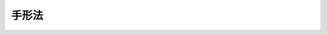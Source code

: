 .. _S07HO020:

======
手形法
======

.. raw:: html
    
    
    <b>手形法<br>
    （昭和七年七月十五日法律第二十号）</b><br><br><div align="right">最終改正：平成一八年六月二一日法律第七八号</div><br>
    　　<b><a name="1001000000000000000000000000000000000000000000000000000000000000000000000000000">第一編　為替手形</a>
    </b>
    <p>　　　<b><a name="1001000000001000000000000000000000000000000000000000000000000000000000000000000">第一章　為替手形ノ振出及方式</a>
    </b>
    </p><p>
    </p><div class="item"><b><a name="1000000000000000000000000000000000000000000000000100000000000000000000000000000">第一条</a>
    </b>
    <a name="1000000000000000000000000000000000000000000000000100000000001000000000000000000"></a>
    　為替手形ニハ左ノ事項ヲ記載スベシ
    <div class="number"><b><a name="1000000000000000000000000000000000000000000000000100000000001000000001000000000">一</a>
    </b>
    　証券ノ文言中ニ其ノ証券ノ作成ニ用フル語ヲ以テ記載スル為替手形ナルコトヲ示ス文字
    </div>
    <div class="number"><b><a name="1000000000000000000000000000000000000000000000000100000000001000000002000000000">二</a>
    </b>
    　一定ノ金額ヲ支払フベキ旨ノ単純ナル委託
    </div>
    <div class="number"><b><a name="1000000000000000000000000000000000000000000000000100000000001000000003000000000">三</a>
    </b>
    　支払ヲ為スベキ者（支払人）ノ名称
    </div>
    <div class="number"><b><a name="1000000000000000000000000000000000000000000000000100000000001000000004000000000">四</a>
    </b>
    　満期ノ表示
    </div>
    <div class="number"><b><a name="1000000000000000000000000000000000000000000000000100000000001000000005000000000">五</a>
    </b>
    　支払ヲ為スベキ地ノ表示
    </div>
    <div class="number"><b><a name="1000000000000000000000000000000000000000000000000100000000001000000006000000000">六</a>
    </b>
    　支払ヲ受ケ又ハ之ヲ受クル者ヲ指図スル者ノ名称
    </div>
    <div class="number"><b><a name="1000000000000000000000000000000000000000000000000100000000001000000007000000000">七</a>
    </b>
    　手形ヲ振出ス日及地ノ表示
    </div>
    <div class="number"><b><a name="1000000000000000000000000000000000000000000000000100000000001000000008000000000">八</a>
    </b>
    　手形ヲ振出ス者（振出人）ノ署名
    </div>
    </div>
    
    <p>
    </p><div class="item"><b><a name="1000000000000000000000000000000000000000000000000200000000000000000000000000000">第二条</a>
    </b>
    <a name="1000000000000000000000000000000000000000000000000200000000001000000000000000000"></a>
    　前条ニ掲グル事項ノ何レカヲ欠ク証券ハ為替手形タル効力ヲ有セズ但シ次ノ数項ニ規定スル場合ハ此ノ限ニ在ラズ
    </div>
    <div class="item"><b><a name="100000000000000000000000000000000000000%E7%9C%8B%E5%81%9A%E3%82%B9%0A&lt;/DIV&gt;%0A%0A&lt;P&gt;%0A&lt;DIV%20class=" item><b><a name="1000000000000000000000000000000000000000000000000300000000000000000000000000000">第三条</a>
    </b>
    </a><a name="1000000000000000000000000000000000000000000000000300000000001000000000000000000"></a>
    　為替手形ハ振出人ノ自己指図ニテ之ヲ振出スコトヲ得
    </b></div>
    <div class="item"><b><a name="1000000000000000000000000000000000000000000000000300000000002000000000000000000">○２</a>
    </b>
    為替手形ハ振出人ノ自己宛ニテ之ヲ振出スコトヲ得
    </div>
    <div class="item"><b><a name="1000000000000000000000000000000000000000000000000300000000003000000000000000000">○３</a>
    </b>
    為替手形ハ第三者ノ計算ニ於テ之ヲ振出スコトヲ得
    </div>
    
    <p>
    </p><div class="item"><b><a name="1000000000000000000000000000000000000000000000000400000000000000000000000000000">第四条</a>
    </b>
    <a name="1000000000000000000000000000000000000000000000000400000000001000000000000000000"></a>
    　為替手形ハ支払人ノ住所地ニ在ルト又ハ其ノ他ノ地ニ在ルトヲ問ハズ第三者ノ住所ニ於テ支払フベキモノト為スコトヲ得
    </div>
    
    <p>
    </p><div class="item"><b><a name="1000000000000000000000000000000000000000000000000500000000000000000000000000000">第五条</a>
    </b>
    <a name="1000000000000000000000000000000000000000000000000500000000001000000000000000000"></a>
    　一覧払又ハ一覧後定期払ノ為替手形ニ於テハ振出人ハ手形金額ニ付利息ヲ生ズベキ旨ノ約定ヲ記載スルコトヲ得其ノ他ノ為替手形ニ於テハ此ノ約定ノ記載ハ之ヲ為サザルモノト看做ス
    </div>
    <div class="item"><b><a name="1000000000000000000000000000000000000000000000000500000000002000000000000000000">○２</a>
    </b>
    利率ハ之ヲ手形ニ表示スルコトヲ要ス其ノ表示ナキトキハ利息ノ約定ノ記載ハ之ヲ為サザルモノト看做ス
    </div>
    <div class="item"><b><a name="1000000000000000000000000000000000000000000000000500000000003000000000000000000">○３</a>
    </b>
    利息ハ別段ノ日附ノ表示ナキトキハ手形振出ノ日ヨリ発生ス
    </div>
    
    <p>
    </p><div class="item"><b><a name="1000000000000000000000000000000000000000000000000600000000000000000000000000000">第六条</a>
    </b>
    <a name="1000000000000000000000000000000000000000000000000600000000001000000000000000000"></a>
    　為替手形ノ金額ヲ文字及数字ヲ以テ記載シタル場合ニ於テ其ノ金額ニ差異アルトキハ文字ヲ以テ記載シタル金額ヲ手形金額トス
    </div>
    <div class="item"><b><a name="1000000000000000000000000000000000000000000000000600000000002000000000000000000">○２</a>
    </b>
    為替手形ノ金額ヲ文字ヲ以テ又ハ数字ヲ以テ重複シテ記載シタル場合ニ於テ其ノ金額ニ差異アルトキハ最小金額ヲ手形金額トス
    </div>
    
    <p>
    </p><div class="item"><b><a name="1000000000000000000000000000000000000000000000000700000000000000000000000000000">第七条</a>
    </b>
    <a name="1000000000000000000000000000000000000000000000000700000000001000000000000000000"></a>
    　為替手形ニ手形債務ノ負担ニ付キ行為能力ナキ者ノ署名、偽造ノ署名、仮設人ノ署名又ハ其ノ他ノ事由ニ因リ為替手形ノ署名者若ハ其ノ本人ニ義務ヲ負ハシムルコト能ハザル署名アル場合ト雖モ他ノ署名者ノ債務ハ之ガ為其ノ効力ヲ妨ゲラルルコトナシ
    </div>
    
    <p>
    </p><div class="item"><b><a name="1000000000000000000000000000000000000000000000000800000000000000000000000000000">第八条</a>
    </b>
    <a name="1000000000000000000000000000000000000000000000000800000000001000000000000000000"></a>
    　代理権ヲ有セザル者ガ代理人トシテ為替手形ニ署名シタルトキハ自ラ其ノ手形ニ因リ義務ヲ負フ其ノ者ガ支払ヲ為シタルトキハ本人ト同一ノ権利ヲ有ス権限ヲ超エタル代理人ニ付亦同ジ
    </div>
    
    <p>
    </p><div class="item"><b><a name="1000000000000000000000000000000000000000000000000900000000000000000000000000000">第九条</a>
    </b>
    <a name="1000000000000000000000000000000000000000000000000900000000001000000000000000000"></a>
    　振出人ハ引受及支払ヲ担保ス
    </div>
    <div class="item"><b><a name="1000000000000000000000000000000000000000000000000900000000002000000000000000000">○２</a>
    </b>
    振出人ハ引受ヲ担保セザル旨ヲ記載スルコトヲ得支払ヲ担保セザル旨ノ一切ノ文言ハ之ヲ記載セザルモノト看做ス
    </div>
    
    <p>
    </p><div class="item"><b><a name="1000000000000000000000000000000000000000000000001000000000000000000000000000000">第十条</a>
    </b>
    <a name="1000000000000000000000000000000000000000000000001000000000001000000000000000000"></a>
    　未完成ニテ振出シタル為替手形ニ予メ為シタル合意ト異ル補充ヲ為シタル場合ニ於テハ其ノ違反ハ之ヲ以テ所持人ニ対抗スルコトヲ得ズ但シ所持人ガ悪意又ハ重大ナル過失ニ因リ為替手形ヲ取得シタルトキハ此ノ限ニ在ラズ
    </div>
    
    
    <p>　　　<b><a name="1001000000002000000000000000000000000000000000000000000000000000000000000000000">第二章　裏書</a>
    </b>
    </p><p>
    </p><div class="item"><b><a name="1000000000000000000000000000000000000000000000001100000000000000000000000000000">第十一条</a>
    </b>
    <a name="1000000000000000000000000000000000000000000000001100000000001000000000000000000"></a>
    　為替手形ハ指図式ニテ振出サザルトキト雖モ裏書ニ依リテ之ヲ譲渡スコトヲ得
    </div>
    <div class="item"><b><a name="1000000000000000000000000000000000000000000000001100000000002000000000000000000">○２</a>
    </b>
    振出人ガ為替手形ニ「指図禁止」ノ文字又ハ之ト同一ノ意義ヲ有スル文言ヲ記載シタルトキハ其ノ証券ハ指名債権ノ譲渡ニ関スル方式ニ従ヒ且其ノ効力ヲ以テノミ之ヲ譲渡スコトヲ得
    </div>
    <div class="item"><b><a name="1000000000000000000000000000000000000000000000001100000000003000000000000000000">○３</a>
    </b>
    裏書ハ引受ヲ為シタル又ハ為サザル支払人、振出人其ノ他ノ債務者ニ対シテモ之ヲ為スコトヲ得此等ノ者ハ更ニ手形ヲ裏書スルコトヲ得
    </div>
    
    <p>
    </p><div class="item"><b><a name="1000000000000000000000000000000000000000000000001200000000000000000000000000000">第十二条</a>
    </b>
    <a name="1000000000000000000000000000000000000000000000001200000000001000000000000000000"></a>
    　裏書ハ単純ナルコトヲ要ス裏書ニ附シタル条件ハ之ヲ記載セザルモノト看做ス
    </div>
    <div class="item"><b><a name="1000000000000000000000000000000000000000000000001200000000002000000000000000000">○２</a>
    </b>
    一部ノ裏書ハ之ヲ無効トス
    </div>
    <div class="item"><b><a name="1000000000000000000000000000000000000000000000001200000000003000000000000000000">○３</a>
    </b>
    持参人払ノ裏書ハ白地式裏書ト同一ノ効力ヲ有ス
    </div>
    
    <p>
    </p><div class="item"><b><a name="1000000000000000000000000000000000000000000000001300000000000000000000000000000">第十三条</a>
    </b>
    <a name="1000000000000000000000000000000000000000000000001300000000001000000000000000000"></a>
    　裏書ハ為替手形又ハ之ト結合シタル紙片（補箋）ニ之ヲ記載シ裏書人署名スルコトヲ要ス
    </div>
    <div class="item"><b><a name="1000000000000000000000000000000000000000000000001300000000002000000000000000000">○２</a>
    </b>
    裏書ハ被裏書人ヲ指定セズシテ之ヲ為シ又ハ単ニ裏書人ノ署名ノミヲ以テ之ヲ為スコトヲ得（白地式裏書）此ノ後ノ場合ニ於テハ裏書ハ為替手形ノ裏面又ハ補箋ニ之ヲ為スニ非ザレバ其ノ効力ヲ有セズ
    </div>
    
    <p>
    </p><div class="item"><b><a name="1000000000000000000000000000000000000000000000001400000000000000000000000000000">第十四条</a>
    </b>
    <a name="1000000000000000000000000000000000000000000000001400000000001000000000000000000"></a>
    　裏書ハ為替手形ヨリ生ズル一切ノ権利ヲ移転ス
    </div>
    <div class="item"><b><a name="1000000000000000000000000000000000000000000000001400000000002000000000000000000">○２</a>
    </b>
    裏書ガ白地式ナルトキハ所持人ハ
    <div class="number"><b><a name="1000000000000000000000000000000000000000000000001400000000002000000001000000000">一</a>
    </b>
    　自己ノ名称又ハ他人ノ名称ヲ以テ白地ヲ補充スルコトヲ得
    </div>
    <div class="number"><b><a name="1000000000000000000000000000000000000000000000001400000000002000000002000000000">二</a>
    </b>
    　白地式ニ依リ又ハ他人ヲ表示シテ更ニ手形ヲ裏書スルコトヲ得
    </div>
    <div class="number"><b><a name="1000000000000000000000000000000000000000000000001400000000002000000003000000000">三</a>
    </b>
    　白地ヲ補充セズ且裏書ヲ為サズシテ手形ヲ第三者ニ譲渡スコトヲ得
    </div>
    </div>
    
    <p>
    </p><div class="item"><b><a name="1000000000000000000000000000000000000000000000001500000000000000000000000000000">第十五条</a>
    </b>
    <a name="1000000000000000000000000000000000000000000000001500000000001000000000000000000"></a>負フコトナシ
    </div>
    
    <p>
    </p><div class="item"><b><a name="1000000000000000000000000000000000000000000000001600000000000000000000000000000">第十六条</a>
    </b>
    <a name="1000000000000000000000000000000000000000000000001600000000001000000000000000000"></a>
    　為替手形ノ占有者ガ裏書ノ連続ニ依リ其ノ権利ヲ証明スルトキハ之ヲ適法ノ所持人ト看做ス最後ノ裏書ガ白地式ナル場合ト雖モ亦同ジ抹消シタル裏書ハ此ノ関係ニ於テハ之ヲ記載セザルモノト看做ス白地式裏書ニ次デ他ノ裏書アルトキハ其ノ裏書ヲ為シタル者ハ白地式裏書ニ因リテ手形ヲ取得シタルモノト看做ス
    </div>
    <div class="item"><b><a name="1000000000000000000000000000000000000000000000001600000000002000000000000000000">○２</a>
    </b>
    事由ノ何タルヲ問ハズ為替手形ノ占有ヲ失ヒタル者アル場合ニ於テ所持人ガ前項ノ規定ニ依リ其ノ権利ヲ証明スルトキハ手形ヲ返還スル義務ヲ負フコトナシ但シ所持人ガ悪意又ハ重大ナル過失ニ因リ之ヲ取得シタルトキハ此ノ限ニ在ラズ
    </div>
    
    <p>
    </p><div class="item"><b><a name="1000000000000000000000000000000000000000000000001700000000000000000000000000000">第十七条</a>
    </b>
    <a name="1000000000000000000000000000000000000000000000001700000000001000000000000000000"></a>
    　為替手形ニ依リ請求ヲ受ケタル者ハ振出人其ノ他所持人ノ前者ニ対スル人的関係ニ基ク抗弁ヲ以テ所持人ニ対抗スルコトヲ得ズ但シ所持人ガ其ノ債務者ヲ害スルコトヲ知リテ手形ヲ取得シタルトキハ此ノ限ニ在ラズ
    </div>
    
    <p>
    </p><div class="item"><b><a name="1000000000000000000000000000000000000000000000001800000000000000000000000000000">第十八条</a>
    </b>
    <a name="1000000000000000000000000000000000000000000000001800000000001000000000000000000"></a>
    　裏書ニ「回収ノ為」、「取立ノ為」、「代理ノ為」其ノ他単ナル委任ヲ示ス文言アルトキハ所持人ハ為替手形ヨリ生ズル一切ノ権利ヲ行使スルコトヲ得但シ所持人ハ代理ノ為ノ裏書ノミヲ為スコトヲ得
    </div>
    <div class="item"><b><a name="1000000000000000000000000000000000000000000000001800000000002000000000000000000">○２</a>
    </b>
    前項ノ場合ニ於テハ債務者ガ所持人ニ対抗スルコトヲ得ル抗弁ハ裏書人ニ対抗スルコトヲ得ベカリシモノニ限ル
    </div>
    <div class="item"><b><a name="1000000000000000000000000000000000000000000000001800000000003000000000000000000">○３</a>
    </b>
    代理ノ為ノ裏書ニ依ル委任ハ委任者ノ死亡又ハ其ノ者ガ行為能力ノ制限ヲ受ケタルコトニ因リ終了セズ
    </div>
    
    <p>
    </p><div class="item"><b><a name="1000000000000000000000000000000000000000000000001900000000000000000000000000000">第十九条</a>
    </b>
    <a name="1000000000000000000000000000000000000000000000001900000000001000000000000000000"></a>
    　裏書ニ「担保ノ為」、「質入ノ為」其ノ他質権ノ設定ヲ示ス文言アルトキハ所持人ハ為替手形ヨリ生ズル一切ノ権利ヲ行使スルコトヲ得但シ所持人ノ為シタル裏書ハ代理ノ為ノ裏書トシテノ効力ノミヲ有ス
    </div>
    <div class="item"><b><a name="1000000000000000000000000000000000000000000000001900000000002000000000000000000">○２</a>
    </b>
    債務者ハ裏書人ニ対スル人的関係ニ基ク抗弁ヲ以テ所持人ニ対抗スルコトヲ得ズ但シ所持人ガ其ノ債務者ヲ害スルコトヲ知リテ手形ヲ取得シタルトキハ此ノ限ニ在ラズ
    </div>
    
    <p>
    </p><div class="item"><b><a name="1000000000000000000000000000000000000000000000002000000000000000000000000000000">第二十条</a>
    </b>
    <a name="1000000000000000000000000000000000000000000000002000000000001000000000000000000"></a>
    　満期後ノ裏書ハ満期前ノ裏書ト同一ノ効力ヲ有ス但シ支払拒絶証書作成後ノ裏書又ハ支払拒絶証書作成期間経過後ノ裏書ハ指名債権ノ譲渡ノ効力ノミヲ有ス
    </div>
    <div class="item"><b><a name="1000000000000000000000000000000000000000000000002000000000002000000000000000000">○２</a>
    </b>
    日附ノ記載ナキ裏書ハ支払拒絶証書作成期間経過前ニ之ヲ為シタルモノト推定ス
    </div>
    
    
    <p>　　　<b><a name="1001000000003000000000000000000000000000000000000000000000000000000000000000000">第三章　引受</a>
    </b>
    </p><p>
    </p><div class="item"><b><a name="1000000000000000000000000000000000000000000000002100000000000000000000000000000">第二十一条</a>
    </b>
    <a name="1000000000000000000000000000000000000000000000002100000000001000000000000000000"></a>
    　為替手形ノ所持人又ハ単ナル占有者ハ満期ニ至ル迄引受ノ為支払人ニ其ノ住所ニ於テ之ヲ呈示スルコトヲ得
    </div>
    
    <p>
    </p><div class="item"><b><a name="1000000000000000000000000000000000000000000000002200000000000000000000000000000">第二十二条</a>
    </b>
    <a name="1000000000000000000000000000000000000000000000002200000000001000000000000000000"></a>
    　振出人ハ為替手形ニ期間ヲ定メ又ハ定メズシテ引受ノ為之ヲ呈示スベキ旨ヲ記載スルコトヲ得
    </div>
    <div class="item"><b><a name="1000000000000000000000000000000000000000000000002200000000002000000000000000000">○２</a>
    </b>
    振出人ハ手形ニ引受ノ為ノ呈示ヲ禁ズル旨ヲ記載スルコトヲ得但シ手形ガ第三者方ニテ若ハ支払人ノ住所地ニ非ザル地ニ於テ支払フベキモノナルトキ又ハ一覧後定期払ナルトキハ此ノ限ニ在ラズ
    </div>
    <div class="item"><b><a name="1000000000000000000000000000000000000000000000002200000000003000000000000000000">○３</a>
    </b>
    振出人ハ一定ノ期日前ニハ引受ノ為ノ呈示ヲ為スベカラザル旨ヲ記載スルコトヲ得
    </div>
    <div class="item"><b><a name="1000000000000000000000000000000000000000000000002200000000004000000000000000000">○４</a>
    </b>
    各裏書人ハ期間ヲ定メ又ハ定メズシテ引受ノ為手形ヲ呈示スベキ旨ヲ記載スルコトヲ得但シ振出人ガ引受ノ為ノ呈示ヲ禁ジタルトキハ此ノ限ニ在ラズ
    </div>
    
    <p>
    </p><div class="item"><b><a name="1000000000000000000000000000000000000000000000002300000000000000000000000000000">第二十三条</a>
    </b>
    <a name="1000000000000000000000000000000000000000000000002300000000001000000000000000000"></a>
    　一覧後定期払ノ為替手形ハ其ノ日附ヨリ一年内ニ引受ノ為之ヲ呈示スルコトヲ要ス
    </div>
    <div class="item"><b><a name="1000000000000000000000000000000000000000000000002300000000002000000000000000000">○２</a>
    </b>
    振出人ハ前項ノ期間ヲ短縮シ又ハ伸長スルコトヲ得
    </div>
    <div class="item"><b><a name="1000000000000000000000000000000000000000000000002300000000003000000000000000000">○３</a>
    </b>
    裏書人ハ前二項ノ期間ヲ短縮スルコトヲ得
    </div>
    
    <p>
    </p><div class="item"><b><a name="1000000000000000000000000000000000000000000000002400000000000000000000000000000">第二十四条</a>
    </b>
    <a name="1000000000000000000000000000000000000000000000002400000000001000000000000000000"></a>
    　支払人ハ第一ノ呈示ノ翌日ニ第二ノ呈示ヲ為スベキコトヲ請求スルコトヲ得利害関係人ハ此ノ請求ガ拒絶証書ニ記載セラレタルトキニ限リ之ニ応ズル呈示ナカリシコトヲ主張スルコトヲ得
    </div>
    <div class="item"><b><a name="1000000000000000000000000000000000000000000000002400000000002000000000000000000">○２</a>
    </b>
    所持人ハ引受ノ為ニ呈示シタル手形ヲ支払人ニ交付スルコトヲ要セズ
    </div>
    
    <p>
    </p><div class="item"><b><a name="1000000000000000000000000000000000000000000000002500000000000000000000000000000">第二十五条</a>
    </b>
    <a name="1000000000000000000000000000000000000000000000002500000000001000000000000000000"></a>
    　引受ハ為替手形ニ之ヲ記載スベシ引受ハ「引受」其ノ他之ト同一ノ意義ヲ有スル文字ヲ以テ表示シ支払人署名スベシ手形ノ表面ニ為シタル支払人ノ単ナル署名ハ之ヲ引受ト看做ス
    </div>
    <div class="item"><b><a name="1000000000000000000000000000000000000000000000002500000000002000000000000000000">○２</a>
    </b>
    一覧後定期払ノ手形又ハ特別ノ記載ニ従ヒ一定ノ期間内ニ引受ノ為ノ呈示ヲ為スベキ手形ニ於テハ所持人ガ呈示ノ日ノ日附ヲ記載スベキコトヲ請求シタル場合ヲ除クノ外引受ニハ之ヲ為シタル日ノ日附ヲ記載スルコトヲ要ス日附ノ記載ナキトキハ所持人ハ裏書人及振出人ニ対スル遡求権ヲ保全スル為ニハ適法ノ時期ニ作ラシメタル拒絶証書ニ依リ其ノ記載ナカリシコトヲ証スルコトヲ要ス
    </div>
    
    <p>
    </p><div class="item"><b><a name="1000000000000000000000000000000000000000000000002600000000000000000000000000000">第二十六条</a>
    </b>
    <a name="1000000000000000000000000000000000000000000000002600000000001000000000000000000"></a>
    　引受ハ単純ナルベシ但シ支払人ハ之ヲ手形金額ノ一部ニ制限スルコトヲ得
    </div>
    <div class="item"><b><a name="1000000000000000000000000000000000000000000000002600000000002000000000000000000">○２</a>
    </b>
    引受ニ依リ為替手形ノ記載事項ニ加ヘタル他ノ変更ハ引受ノ拒絶タル効力ヲ有ス但シ引受人ハ其ノ引受ノ文言ニ従ヒテ責任ヲ負フ
    </div>
    
    <p>
    </p><div class="item"><b><a name="1000000000000000000000000000000000000000000000002700000000000000000000000000000">第二十七条</a>
    </b>
    <a>
    <div class="item"><b><a name="1000000000000000000000000000000000000000000000002700000000002000000000000000000">○２</a>
    </b>
    手形ガ支払人ノ住所ニ於テ支払フベキモノナルトキハ支払人ハ引受ニ於テ支払地ニ於ケル支払ノ場所ヲ定ムルコトヲ得
    </div>
    
    <p>
    </p><div class="item"><b><a name="1000000000000000000000000000000000000000000000002800000000000000000000000000000">第二十八条</a>
    </b>
    <a name="1000000000000000000000000000000000000000000000002800000000001000000000000000000"></a>
    　支払人ハ引受ニ因リ満期ニ於テ為替手形ノ支払ヲ為ス義務ヲ負フ
    </div>
    <div class="item"><b><a name="1000000000000000000000000000000000000000000000002800000000002000000000000000000">○２</a>
    </b>
    支払ナキ場合ニ於テハ所持人ハ第四十八条及第四十九条ノ規定ニ依リテ請求スルコトヲ得ベキ一切ノ金額ニ付引受人ニ対シ為替手形ヨリ生ズル直接ノ請求権ヲ有ス所持人ガ振出人ナルトキト雖モ亦同ジ
    </div>
    
    <p>
    </p><div class="item"><b><a name="1000000000000000000000000000000000000000000000002900000000000000000000000000000">第二十九条</a>
    </b>
    <a name="1000000000000000000000000000000000000000000000002900000000001000000000000000000"></a>
    　為替手形ニ引受ヲ記載シタル支払人ガ其ノ手形ノ返還前ニ之ヲ抹消シタルトキハ引受ヲ拒ミタルモノト看做ス抹消ハ証券ノ返還前ニ之ヲ為シタルモノト推定ス
    </div>
    <div class="item"><b><a name="1000000000000000000000000000000000000000000000002900000000002000000000000000000">○２</a>
    </b>
    前項ノ規定ニ拘ラズ支払人ガ書面ヲ以テ所持人又ハ手形ニ署名シタル者ニ引受ノ通知ヲ為シタルトキハ此等ノ者ニ対シ引受ノ文言ニ従ヒテ責任ヲ負フ
    </div>
    
    
    <p>　　　<b><a name="1001000000004000000000000000000000000000000000000000000000000000000000000000000">第四章　保証</a>
    </b>
    </p><p>
    </p><div class="item"><b><a name="1000000000000000000000000000000000000000000000003000000000000000000000000000000">第三十条</a>
    </b>
    <a name="1000000000000000000000000000000000000000000000003000000000001000000000000000000"></a>
    　為替手形ノ支払ハ其ノ金額ノ全部又ハ一部ニ付保証ニ依リ之ヲ担保スルコトヲ得
    </div>
    <div class="item"><b><a name="1000000000000000000000000000000000000000000000003000000000002000000000000000000">○２</a>
    </b>
    第三者ハ前項ノ保証ヲ為スコトヲ得手形ニ署名シタル者ト雖モ亦同ジ
    </div>
    
    <p>
    </p><div class="item"><b><a name="1000000000000000000000000000000000000000000000003100000000000000000000000000000">第三十一条</a>
    </b>
    <a name="1000000000000000000000000000000000000000000000003100000000001000000000000000000"></a>
    　保証ハ為替手形又ハ補箋ニ之ヲ為スベシ
    </div>
    <div class="item"><b><a name="1000000000000000000000000000000000000000000000003100000000002000000000000000000">○２</a>
    </b>
    保証ハ「保証」其ノ他之ト同一ノ意義ヲ有スル文字ヲ以テ表示シ保証人署名スベシ
    </div>
    <div class="item"><b><a name="1000000000000000000000000000000000000000000000003100000000003000000000000000000">○３</a>
    </b>
    為替手形ノ表面ニ為シタル単ナル署名ハ之ヲ保証ト看做ス但シ支払人又ハ振出人ノ署名ハ此ノ限ニ在ラズ
    </div>
    <div class="item"><b><a name="1000000000000000000000000000000000000000000000003100000000004000000000000000000">○４</a>
    </b>
    保証ニハ何人ノ為ニ之ヲ為スカヲ表示スルコトヲ要ス其ノ表示ナキトキハ振出人ノ為ニ之ヲ為シタルモノト看做ス
    </div>
    
    <p>
    </p><div class="item"><b><a name="1000000000000000000000000000000000000000000000003200000000000000000000000000000">第三十二条</a>
    </b>
    <a name="1000000000000000000000000000000000000000000000003200000000001000000000000000000"></a>
    　保証人ハ保証セラレタル者ト同一ノ責任ヲ負フ
    </div>
    <div class="item"><b><a name="1000000000000000000000000000000000000000000000003200000000002000000000000000000">○２</a>
    </b>
    保証ハ其ノ担保シタル債務ガ方式ノ瑕疵ヲ除キ他ノ如何ナル事由ニ因リテ無効ナルトキト雖モ之ヲ有効トス
    </div>
    <div class="item"><b><a name="1000000000000000000000000000000000000000000000003200000000003000000000000000000">○３</a>
    </b>
    保証人ガ為替手形ノ支払ヲ為シタルトキハ保証セラレタル者及其ノ者ノ為替手形上ノ債務者ニ対シ為替手形ヨリ生ズル権利ヲ取得ス
    </div>
    
    
    <p>　　　<b><a name="1001000000005000000000000000000000000000000000000000000000000000000000000000000">第五章　満期</a>
    </b>
    </p><p>
    </p><div class="item"><b><a name="1000000000000000000000000000000000000000000000003300000000000000000000000000000">第三十三条</a>
    </b>
    <a name="1000000000000000000000000000000000000000000000003300000000001000000000000000000"></a>
    　為替手形ハ左ノ何レカトシテ之ヲ振出スコトヲ得
    <div class="number"><b><a name="1000000000000000000000000000000000000000000000003300000000001000000001000000000">一</a>
    </b>
    　一覧払
    </div>
    <div class="number"><b><a name="1000000000000000000000000000000000000000000000003300000000001000000002000000000">二</a>
    </b>
    　一覧後定期払
    </div>
    <div class="number"><b><a name="1000000000000000000000000000000000000000000000003300000000001000000003000000000">三</a>
    </b>
    　日附後定期払
    </div>
    <div class="number"><b><a name="1000000000000000000000000000000000000000000000003300000000001000000004000000000">四</a>
    </b>
    　確定日払
    </div>
    </div>
    <div class="item"><b><a name="1000000000000000000000000000000000000000000000003300000000002000000000000000000">○２</a>
    </b>
    前項ト異ル満期又ハ分割払ノ為替手形ハ之ヲ無効トス
    </div>
    
    <p>
    </p><div class="item"><b><a name="1000000000000000000000000000000000000000000000003400000000000000000000000000000">第三十四条</a>
    </b>
    <a name="1000000000000000000000000000000000000000000000003400000000001000000000000000000"></a>
    　一覧払ノ為替手形ハ呈示アリタルトキ之ヲ支払フベキモノトス此ノ手形ハ其ノ日附ヨリ一年内ニ支払ノ為之ヲ呈示スルコトヲ要ス振出人ハ此ノ期間ヲ短縮シ又ハ伸長スルコトヲ得裏書人ハ此等ノ期間ヲ短縮スルコトヲ得
    </div>
    <div class="item"><b><a name="1000000000000000000000000000000000000000000000003400000000002000000000000000000">○２</a>
    </b>
    振出人ハ一定ノ期日前ニハ一覧払ノ為替手形ヲ支払ノ為呈示スルコトヲ得ザル旨ヲ定ムルコトヲ得此ノ場合ニ於テ呈示ノ期間ハ其ノ期日ヨリ始マル
    </div>
    
    <p>
    </p><div class="item"><b><a name="1000000000000000000000000000000000000000000000003500000000000000000000000000000">第三十五条</a>
    </b>
    <a name="1000000000000000000000000000000000000000000000003500000000001000000000000000000"></a>
    　一覧後定期払ノ為替手形ノ満期ハ引受ノ日附又ハ拒絶証書ノ日附ニ依リテ之ヲ定ム
    </div>
    <div class="item"><b><a name="1000000000000000000000000000000000000000000000003500000000002000000000000000000">○２</a>
    </b>
    拒絶証書アラザル場合ニ於テハ日附ナキ引受ハ引受人ニ関スル限リ引受ノ為ノ呈示期間ノ末日ニ之ヲ為シタルモノト看做ス
    </div>
    
    <p>
    </p><div class="item"><b><a name="1000000000000000000000000000000000000000000000003600000000000000000000000000000">第三十六条</a>
    </b>
    <a name="1000000000000000000000000000000000000000000000003600000000001000000000000000000"></a>
    　日附後又ハ一覧後一月又ハ数月払ノ為替手形ハ支払ヲ為スベキ月ニ於ケル応当日ヲ以テ満期トス応当日ナキトキハ其ノ月ノ末日ヲ以テ満期トス
    </div>
    <div class="item"><b><a name="1000000000000000000000000000000000000000000000003600000000002000000000000000000">○２</a>
    </b>
    日附後又ハ一覧後一月半又ハ数月半払ノ為替手形ニ付テハ先ヅ全月ヲ計算ス
    </div>
    <div class="item"><b><a name="1000000000000000000000000000000000000000000000003600000000003000000000000000000">○３</a>
    </b>
    月ノ始、月ノ央（一月ノ央、二月ノ央等）又ハ月ノ終ヲ以テ満期ヲ定メタルトキハ其ノ月ノ一日、十五日又ハ末日ヲ謂フ
    </div>
    <div class="item"><b><a name="1000000000000000000000000000000000000000000000003600000000004000000000000000000">○４</a>
    </b>
    「八日」又ハ「十五日」トハ一週又ハ二週ニ非ズシテ満八日又ハ満十五日ヲ謂フ
    </div>
    <div class="item"><b><a name="1000000000000000000000000000000000000000000000003600000000005000000000000000000">○５</a>
    </b>
    「半月」トハ十五日ノ期間ヲ謂フ
    </div>ノ暦ニ依リテ之ヲ定メタルモノト看做ス
    </a></div>
    <div class="item"><b><a name="1000000000000000000000000000000000000000000000003700000000002000000000000000000">○２</a>
    </b>
    暦ヲ異ニスル二地ノ間ニ振出シタル為替手形ガ日附後定期払ナルトキハ振出ノ日ヲ支払地ノ暦ノ応当日ニ換ヘ之ニ依リテ満期ヲ定ム
    </div>
    <div class="item"><b><a name="1000000000000000000000000000000000000000000000003700000000003000000000000000000">○３</a>
    </b>
    為替手形ノ呈示期間ハ前項ノ規定ニ従ヒテ之ヲ計算ス
    </div>
    <div class="item"><b><a name="1000000000000000000000000000000000000000000000003700000000004000000000000000000">○４</a>
    </b>
    前三項ノ規定ハ為替手形ノ文言又ハ証券ノ単ナル記載ニ依リ別段ノ意思ヲ知リ得ベキトキハ之ヲ適用セズ
    </div>
    
    
    <p>　　　<b><a name="1001000000006000000000000000000000000000000000000000000000000000000000000000000">第六章　支払</a>
    </b>
    </p><p>
    </p><div class="item"><b><a name="1000000000000000000000000000000000000000000000003800000000000000000000000000000">第三十八条</a>
    </b>
    <a name="1000000000000000000000000000000000000000000000003800000000001000000000000000000"></a>
    　確定日払、日附後定期払又ハ一覧後定期払ノ為替手形ノ所持人ハ支払ヲ為スベキ日又ハ之ニ次グ二取引日内ニ支払ノ為手形ヲ呈示スルコトヲ要ス
    </div>
    <div class="item"><b><a name="1000000000000000000000000000000000000000000000003800000000002000000000000000000">○２</a>
    </b>
    手形交換所ニ於ケル為替手形ノ呈示ハ支払ノ為ノ呈示タル効力ヲ有ス
    </div>
    
    <p>
    </p><div class="item"><b><a name="1000000000000000000000000000000000000000000000003900000000000000000000000000000">第三十九条</a>
    </b>
    <a name="1000000000000000000000000000000000000000000000003900000000001000000000000000000"></a>
    　為替手形ノ支払人ハ支払ヲ為スニ当リ所持人ニ対シ手形ニ受取ヲ証スル記載ヲ為シテ之ヲ交付スベキコトヲ請求スルコトヲ得
    </div>
    <div class="item"><b><a name="1000000000000000000000000000000000000000000000003900000000002000000000000000000">○２</a>
    </b>
    所持人ハ一部支払ヲ拒ムコトヲ得ズ
    </div>
    <div class="item"><b><a name="1000000000000000000000000000000000000000000000003900000000003000000000000000000">○３</a>
    </b>
    一部支払ノ場合ニ於テハ支払人ハ其ノ支払アリタル旨ノ手形上ノ記載及受取証書ノ交付ヲ請求スルコトヲ得
    </div>
    
    <p>
    </p><div class="item"><b><a name="1000000000000000000000000000000000000000000000004000000000000000000000000000000">第四十条</a>
    </b>
    <a name="1000000000000000000000000000000000000000000000004000000000001000000000000000000"></a>
    　為替手形ノ所持人ハ満期前ニハ其ノ支払ヲ受クルコトヲ要セズ
    </div>
    <div class="item"><b><a name="1000000000000000000000000000000000000000000000004000000000002000000000000000000">○２</a>
    </b>
    満期前ニ支払ヲ為ス支払人ハ自己ノ危険ニ於テ之ヲ為スモノトス
    </div>
    <div class="item"><b><a name="1000000000000000000000000000000000000000000000004000000000003000000000000000000">○３</a>
    </b>
    満期ニ於テ支払ヲ為ス者ハ悪意又ハ重大ナル過失ナキ限リ其ノ責ヲ免ル此ノ者ハ裏書ノ連続ノ整否ヲ調査スル義務アルモ裏書人ノ署名ヲ調査スル義務ナシ
    </div>
    
    <p>
    </p><div class="item"><b><a name="1000000000000000000000000000000000000000000000004100000000000000000000000000000">第四十一条</a>
    </b>
    <a name="1000000000000000000000000000000000000000000000004100000000001000000000000000000"></a>
    　支払地ノ通貨ニ非ザル通貨ヲ以テ支払フベキ旨ヲ記載シタル為替手形ニ付テハ満期ノ日ニ於ケル価格ニ依リ其ノ国ノ通貨ヲ以テ支払ヲ為スコトヲ得債務者ガ支払ヲ遅滞シタルトキハ所持人ハ其ノ選択ニ依リ満期ノ日又ハ支払ノ日ノ相場ニ従ヒ其ノ国ノ通貨ヲ以テ為替手形ノ金額ヲ支払フベキコトヲ請求スルコトヲ得
    </div>
    <div class="item"><b><a name="1000000000000000000000000000000000000000000000004100000000002000000000000000000">○２</a>
    </b>
    外国通貨ノ価格ハ支払地ノ慣習ニ依リ之ヲ定ム但シ振出人ハ手形ニ定メタル換算率ニ依リ支払金額ヲ計算スベキ旨ヲ記載スルコトヲ得
    </div>
    <div class="item"><b><a name="1000000000000000000000000000000000000000000000004100000000003000000000000000000">○３</a>
    </b>
    前二項ノ規定ハ振出人ガ特種ノ通貨ヲ以テ支払フベキ旨（外国通貨現実支払文句）ヲ記載シタル場合ニハ之ヲ適用セズ
    </div>
    <div class="item"><b><a name="1000000000000000000000000000000000000000000000004100000000004000000000000000000">○４</a>
    </b>
    振出国ト支払国トニ於テ同名異価ヲ有スル通貨ニ依リ為替手形ノ金額ヲ定メタルトキハ支払地ノ通貨ニ依リテ之ヲ定メタルモノト推定ス
    </div>
    
    <p>
    </p><div class="item"><b><a name="1000000000000000000000000000000000000000000000004200000000000000000000000000000">第四十二条</a>
    </b>
    <a name="1000000000000000000000000000000000000000000000004200000000001000000000000000000"></a>
    　第三十八条ニ規定スル期間内ニ為替手形ノ支払ノ為ノ呈示ナキトキハ各債務者ハ所持人ノ費用及危険ニ於テ手形金額ヲ所轄官署ニ供託スルコトヲ得
    </div>
    
    
    <p>　　　<b><a name="1001000000007000000000000000000000000000000000000000000000000000000000000000000">第七章　引受拒絶又ハ支払拒絶ニ因ル遡求</a>
    </b>
    </p><p>
    </p><div class="item"><b><a name="1000000000000000000000000000000000000000000000004300000000000000000000000000000">第四十三条</a>
    </b>
    <a name="1000000000000000000000000000000000000000000000004300000000001000000000000000000"></a>
    　満期ニ於テ支払ナキトキハ所持人ハ裏書人、振出人其ノ他ノ債務者ニ対シ其ノ遡求権ヲ行フコトヲ得左ノ場合ニ於テハ満期前ト雖モ亦同ジ
    <div class="number"><b><a name="1000000000000000000000000000000000000000000000004300000000001000000001000000000">一</a>
    </b>
    　引受ノ全部又ハ一部ノ拒絶アリタルトキ
    </div>
    <div class="number"><b><a name="1000000000000000000000000000000000000000000000004300000000001000000002000000000">二</a>
    </b>
    　引受ヲ為シタル若ハ為サザル支払人ガ破産手続開始ノ決定ヲ受ケタル場合、其ノ支払停止ノ場合又ハ其ノ財産ニ対スル強制執行ガ効ヲ奏セザル場合
    </div>
    <div class="number"><b><a name="1000000000000000000000000000000000000000000000004300000000001000000003000000000">三</a>
    </b>
    　引受ノ為ノ呈示ヲ禁ジタル手形ノ振出人ガ破産手続開始ノ決定ヲ受ケタル場合
    </div>
    </div>
    
    <p>
    </p><div class="item"><b><a name="1000000000000000000000000000000000000000000000004400000000000000000000000000000">第四十四条</a>
    </b>
    <a name="1000000000000000000000000000000000000000000000004400000000001000000000000000000"></a>
    　引受又ハ支払ノ拒絶ハ公正証書（引受拒絶証書又ハ支払拒絶証書）ニ依リ之ヲ証明スルコトヲ要ス
    </div>
    <div class="item"><b><a name="1000000000000000000000000000000000000000000000004400000000002000000000000000000">○２</a>
    </b>
    引受拒絶証書ハ引受ノ為ノ呈示期間内ニ之ヲ作ラシムルコトヲ要ス第二十四条第一項ニ規定スル場合ニ於テ期間ノ末日ニ第一ノ呈示アリタルトキハ拒絶証書ハ其ノ翌日之ヲ作ラシムルコトヲ得
    </div>
    <div class="item"><b><a name="1000000000000000000000000000000000000000000000004400000000003000000000000000000">○３</a>
    </b>
    確定日払、日附後定期払又ハ一覧後定期払ノ為替手形ノ支払拒絶証書ハ為替手形ノ支払ヲ為スベキ日又ハ之ニ次グ二取引日内ニ之ヲ作ラシムルコトヲ要ス一覧払ノ手形ノ支払拒絶証書ハ引受拒絶証書ノ作成ニ関シテ前項ニ規定スル条件ニ従ヒ之ヲ作ラシムルコトヲ要ス
    </div>
    <div class="item"><b><a name="1000000000000000000000000000000000000000000000004400000000004000000000000000000">○４</a>
    </b>
    引受拒絶証書アルトキハ支払ノ為ノ呈示及支払拒絶証書ヲ要セズ
    </div>
    <div class="item"><b><a name="1000000000000000000000000000000000000000000000004400000000005000000000000000000">○５</a>
    </b>
    引受ヲ為シタル若ハ為サザル支払人ガ支払ヲ停止シタル場合又ハ其ノ財産ニ対スル強制執行ガ効ヲ奏セザル場合ニ於テハ所持人ハ支払人ニ対シ手形ノ支払ノ為ノ呈示ヲ為シ且拒絶証書ヲ作ラシメタル後ニ非ザレバ其ノ遡求権ヲ行フコトヲ得ズ
    </div>
    <div class="item"><b><a name="1000000000000000000000000000000000000000000000004400000000006000000000000000000">○６</a>
    </b>
    引受ヲ為シタル若ハ為サザル支払人ガ破産手続開始ノ決定ヲ受ケタル場合又ハ引受ノ為ノ呈示ヲ禁ジタル手形ノ振出人ガ破産手続開始ノ決定宣告ヲ受ケタル場合ニ於テ所持人ガ其ノ遡求権ヲ行フニハ破産手続開始ノ決定ノ裁判書ヲ提出スルヲ以テ足ル  
    </div>
    
    <p>
    </p><div class="item"><b><a name="1000000000000000000000000000000000000000000000004500000000000000000000000000000">第四十五条</a>
    </b>
    <a name="1000000000000000000000000000000000000000000000004500000000001000000000000000000"></a>
    　所持人ハ拒絶証書作成ノ日ニ次グ又ハ無費用償還文句アル場合ニ於テハ呈示ノ日ニ次グ四取引日内ニ自己ノ裏書人及振出人ニ対シ引受拒絶又ハ支払拒絶アリタルコトヲ通知スルコトヲ要ス各裏書人ハ通知ヲ受ケタル日ニ次グ二取引日内ニ前ノ通知者全員ノ名称及宛所ヲ示シテ自己ノ受ケタル通知ヲ自己ノ裏書人ニ通知シ順次振出人ニ及ブモノトス此ノ期間ハ各其ノ通知ヲ受ケタル時ヨリ進行ス
    </div>
    <div class="item"><b><a name="1000000000000000000000000000000000000000000000004500000000002000000000000000000">○２</a>
    </b>
    前項ノ規定ニ従ヒ為替手形ノ署名者ニ通知ヲ為ストキハ同一期間内ニ其ノ保証人ニ同一ノ通知ヲ為スコトヲ要ス
    </div>
    <div class="item"><b><a name="1000000000000000000000000000000000000000000000004500000000003000000000000000000">○３</a>
    </b>
    裏書人ガ其ノ宛所ヲ記載セズ又ハ其ノ記載ガ読ミ難キ場合ニ於テハ其ノ裏書人ノ直接ノ前者ニ通知スルヲ以テ足ル
    </div>
    <div class="item"><b><a name="1000000000000000000000000000000000000000000000004500000000004000000000000000000">○４</a>
    </b>
    通知ヲ為スベキ者ハ如何ナル方法ニ依リテモ之ヲ為スコトヲ得単ニ為替手形ヲ返付スルニ依リテモ亦之ヲ為スコトヲ得
    </div>
    <div class="item"><b><a name="1000000000000000000000000000000000000000000000004500000000005000000000000000000">○５</a>
    </b>
    通知ヲ為スベキ者ハ適法ノ期間内ニ通知ヲ為シタルコトヲ証明スルコトヲ要ス此ノ期間内ニ通知ヲ為ス書面ヲ郵便ニ付シ又ハ<a href="/cgi-bin/idxrefer.cgi?H_FILE=%95%bd%88%ea%8e%6c%96%40%8b%e3%8b%e3&amp;REF_NAME=%96%af%8a%d4%8e%96%8b%c6%8e%d2%82%c9%82%e6%82%e9%90%4d%8f%91%82%cc%91%97%92%42%82%c9%8a%d6%82%b7%82%e9%96%40%97%a5&amp;ANCHOR_F=&amp;ANCHOR_T=" target="inyo">民間事業者による信書の送達に関する法律</a>
    （平成十四年法律第九十九号）<a href="/cgi-bin/idxrefer.cgi?H_FILE=%95%bd%88%ea%8e%6c%96%40%8b%e3%8b%e3&amp;REF_NAME=%91%e6%93%f1%8f%f0%91%e6%98%5a%8d%80&amp;ANCHOR_F=1000000000000000000000000000000000000000000000000200000000006000000000000000000&amp;ANCHOR_T=1000000000000000000000000000000000000000000000000200000000006000000000000000000#1000000000000000000000000000000000000000000000000200000000006000000000000000000" target="inyo">第二条第六項</a>
    ニ規定スル一般信書便事業者若ハ<a href="/cgi-bin/idxrefer.cgi?H_FILE=%95%bd%88%ea%8e%6c%96%40%8b%e3%8b%e3&amp;REF_NAME=%93%af%8f%f0%91%e6%8b%e3%8d%80&amp;ANCHOR_F=1000000000000000000000000000000000000000000000000200000000009000000000000000000&amp;ANCHOR_T=1000000000000000000000000000000000000000000000000200000000009000000000000000000#1000000000000000000000000000000000000000000000000200000000009000000000000000000" target="inyo">同条第九項</a>
    ニ規定スル特定信書便事業者ノ提供スル<a href="/cgi-bin/idxrefer.cgi?H_FILE=%95%bd%88%ea%8e%6c%96%40%8b%e3%8b%e3&amp;REF_NAME=%93%af%8f%f0%91%e6%93%f1%8d%80&amp;ANCHOR_F=1000000000000000000000000000000000000000000000000200000000002000000000000000000&amp;ANCHOR_T=1000000000000000000000000000000000000000000000000200000000002000000000000000000#1000000000000000000000000000000000000000000000000200000000002000000000000000000" target="inyo">同条第二項</a>
    ニ規定スル信書便ノ役務ヲ利用シテ発送シタル場合ニ於テハ其ノ期間ヲ遵守シタルモノト看做ス
    </div>
    <div class="item"><b><a name="1000000000000000000000000000000000000000000000004500000000006000000000000000000">○６</a>
    </b>
    前項ノ期間内ニ通知ヲ為サザル者ハ其ノ権利ヲ失フコトナシ但シ過失ニ因リテ生ジタル損害アルトキハ為替手形ノ金額ヲ超エザル範囲内ニ於テ其ノ賠償ノ責ニ任ズ
    </div>
    
    <p>
    </p><div class="item"><b><a name="1000000000000000000000000000000000000000000000004600000000000000000000000000000">第四十六条</a>
    </b>
    <a name="1000000000000000000000000000000000000000000000004600000000001000000000000000000"></a>
    　振出人、裏書人又ハ保証人ハ証券ニ記載シ且署名シタル「無費用償還」、「拒絶証書不要」ノ文句其ノ他之ト同一ノ意義ヲ有スル文言ニ依リ所持人ニ対シ其ノ遡求権ヲ行フ為ノ引受拒絶証書又ハ支払拒絶証書ノ作成ヲ免除スルコトヲ得
    </div>
    <div class="item"><b><a name="1000000000000000000000000000000000000000000000004600000000002000000000000000000">○２</a>
    </b>
    前項ノ文言ハ所持人ニ対シ法定期間内ニ於ケル為替手形ノ呈示及通知ノ義務ヲ免除スルコトナシ期間ノ不遵守ハ所持人ニ対シ之ヲ援用スル者ニ於テ其ノ証明ヲ為スコトヲ要ス
    </div>
    <div class="item"><b><a name="1000000000000000000000000000000000000000000000004600000000003000000000000000000">○３</a>
    </b>
    振出人ガ第一項ノ文言ヲ記載シタルトキハ一切ノ署名者ニ対シ其ノ効力ヲ生ズ裏書人又ハ保証人ガ之ヲ記載シタルトキハ其ノ裏書人又ハ保証人ニ対シテノミ其ノ効力ヲ生ズ振出人ガ此ノ文言ヲ記載シタルニ拘ラズ所持人ガ拒絶証書ヲ作ラシメタルトキハ其ノ費用ハ所持人之ヲ負担ス裏書人又ハ保証人ガ此ノ文言ヲ記載シタル場合ニ於テ拒絶証書ノ作成アリタルトキハ一切ノ署名者ヲシテ其ノ費用ヲ償還セシムルコトヲ得
    </div>
    
    <p>
    </p><div class="item"><b><a name="1000000000000000000000000000000000000000000000004700000000000000000000000000000">第四十七条</a>
    </b>
    <a name="1000000000000000000000000000000000000000000000004700000000001000000000000000000"></a>
    　為替手形ノ振出、引受、裏書又ハ保証ヲ為シタル者ハ所持人ニ対シ合同シテ其ノ責ニ任ズ
    </div>
    <div class="item"><b><a name="1000000000000000000000000000000000000000000000004700000000002000000000000000000">○２</a>
    </b>
    所持人ハ前項ノ債務者ニ対シ其ノ債務ヲ負ヒタル順序ニ拘ラズ各別又ハ共同ニ請求ヲ為スコトヲ得
    </div>
    <div class="item"><b><a name="1000000000000000000000000000000000000000000000004700000000003000000000000000000">○３</a>
    </b>
    為替手形ノ署名者ニシテ之ヲ受戻シタルモノモ同一ノ権利ヲ有ス
    </div>
    <div class="item"><b><a name="1000000000000000000000000000000000000000000000004700000000004000000000000000000">○４</a>
    </b>
    債務者ノ一人ニ対スル請求ハ他ノ債務者ニ対スル請求ヲ妨ゲズ既ニ請求ヲ受ケタル者ノ後者ニ対シテモ亦同ジ
    </div>
    
    <p>
    </p><div class="item"><b><a name="1000000000000000000000000000000000000000000000004800000000000000000000000000000">第四十八条</a>
    </b>
    <a name="1000000000000000000000000000000000000000000000004800000000001000000000000000000"></a>
    　所持人ハ遡求ヲ受クル者ニ対シ左ノ金額ヲ請求スルコトヲ得
    <div class="number"><b><a name="1000000000000000000000000000000000000000000000004800000000001000000001000000000">一</a>
    </b>
    　引受又ハ支払アラザリシ為替手形ノ金額及利息ノ記載アルトキハ其ノ利息
    </div>
    <div class="number"><b><a name="1000000000000000000000000000000000000000000000004800000000001000000002000000000">二</a>
    </b>
    　年六分ノ率ニ依ル満期以後ノ利息
    </div>
    <div class="number"><b><a name="1000000000000000000000000000000000000000000000004800000000001000000003000000000">三</a>
    </b>
    　拒絶証書ノ費用、通知ノ費用及其ノ他ノ費用
    </div>
    </div>
    <div class="item"><b><a name="1000000000000000000000000000000000000000000000004800000000002000000000000000000">○２</a>
    </b>
    満期前ニ遡求権ヲ行フトキハ割引ニ依リ手形金額ヲ減ズ其ノ割引ハ所持人ノ住所地ニ於ケル遡求ノ日ノ公定割引率（銀行率）ニ依リ之ヲ計算ス
    </div>
    
    <p>
    </p><div class="item"><b><a name="1000000000000000000000000000000000000000000000004900000000000000000000000000000">第四十九条</a>
    </b>
    <a name="1000000000000000000000000000000000000000000000004900000000001000000000000000000"></a>
    　為替手形ヲ受戻シタル者ハ其ノ前者ニ対シ左ノ金額ヲ請求スルコトヲ得
    <div class="number"><b><a name="1000000000000000000000000000000000000000000000004900000000001000000001000000000">一</a>
    </b>
    　其ノ支払ヒタル総金額
    </div>
    <div class="number"><b><a name="1000000000000000000000000000000000000000000000004900000000001000000002000000000">二</a>
    </b>
    　前号ノ金額ニ対シ年六分ノ率ニ依リ計算シタル支払ノ日以後ノ利息
    </div>
    <div class="number"><b><a name="1000000000000000000000000000000000000000000000004900000000001000000003000000000">三</a>
    </b>
    　其ノ支出シタル費用
    </div>
    </div>
    
    <p>
    </p><div class="item"><b><a name="1000000000000000000000000000000000000000000000005000000000000000000000000000000">第五十条</a>
    </b>
    <a name="1000000000000000000000000000000000000000000000005000000000001000000000000000000"></a>
    　遡求ヲ受ケタル又ハ受クベキ債務者ハ支払ト引換ニ拒絶証書、受取ヲ証スル記載ヲ為シタル計算書及為替手形ノ交付ヲ請求スルコトヲ得
    </div>
    <div class="item"><b><a name="1000000000000000000000000000000000000000000000005000000000002000000000000000000">○２</a>
    </b>
    為替手形ヲ受戻シタル裏書人ハ自己及後者ノ裏書ヲ抹消スルコトヲ得
    </div>
    
    <p>
    </p><div class="item"><b><a name="1000000000000000000000000000000000000000000000005100000000000000000000000000000">第五十一条</a>
    </b>
    <a name="1000000000000000000000000000000000000000000000005100000000001000000000000000000"></a>
    　一部引受ノ後ニ遡求権ヲ行フ場合ニ於テ引受アラザリシ手形金額ノ支払ヲ為ス者ハ其ノ支払ノ旨ヲ手形ニ記載スルコト及受取証書ヲ交付スルコトヲ請求スルコトヲ得又所持人ハ爾後ノ遡求ヲ為スコトヲ得シムル為手形ノ証明謄本及拒絶証書ヲ交付スルコトヲ要ス
    </div>
    
    <p>
    </p><div class="item"><b><a name="1000000000000000000000000000000000000000000000005200000000000000000000000000000">第五十二条</a>
    </b>
    <a name="1000000000000000000000000000000000000000000000005200000000001000000000000000000"></a>
    　遡求権ヲ有スル者ハ反対ノ記載ナキ限リ其ノ前者ノ一人ニ宛テ一覧払トシテ振出シ且其ノ者ノ住所ニ於テ支払フベキ新手形（戻手形）ニ依リ遡求ヲ為スコトヲ得
    </div>
    <div class="item"><b><a name="1000000000000000000000000000000000000000000000005200000000002000000000000000000">○２</a>
    </b>
    戻手形ハ第四十八条及第四十九条ニ規定スル金額ノ外其ノ戻手形ノ仲立料及印紙税ヲ含ム
    </div>
    <div class="item"><b><a name="1000000000000000000000000000000000000000000000005200000000003000000000000000000">○３</a>
    </b>
    所持人ガ戻手形ヲ振出ス場合ニ於テハ其ノ金額ハ本手形ノ支払地ヨリ前者ノ住所地ニ宛テ振出ス一覧払ノ為替手形ノ相場ニ依リ之ヲ定ム裏書人ガ戻手形ヲ振出ス場合ニ於テハ其ノ金額ハ戻手形ノ振出人ガ其ノ住所地ヨリ前者ノ住所地ニ宛テ振出ス一覧払手形ノ相場ニ依リ之ヲ定ム
    </div>
    
    <p>
    </p><div class="item"><b><a name="1000000000000000000000000000000000000000000000005300000000000000000000000000000">第五十三条</a>
    </b>
    <a name="1000000000000000000000000000000000000000000000005300000000001000000000000000000"></a>
    　左ノ期間ガ経過シタルトキハ所持人ハ裏書人、振出人其ノ他ノ債務者ニ対シ其ノ権利ヲ失フ但シ引受人ニ対シテハ此ノ限ニ在ラズ
    <div class="number"><b><a name="1000000000000000000000000000000000000000000000005300000000001000000001000000000">一</a>
    </b>
    　一覧払又ハ一覧後定期払ノ為替手形ノ呈示期間
    </div>
    <div class="number"><b><a name="1000000000000000000000000000000000000000000000005300000000001000000002000000000">二</a>
    </b>
    　引受拒絶証書又ハ支払拒絶証書ノ作成期間
    </div>
    <div class="number"><b><a name="1000000000000000000000000000000000000000000000005300000000001000000003000000000">三</a>
    </b>
    　無費用償還文句アル場合ニ於ケル支払ノ為ノ呈示期間
    </div>
    </div>
    <div class="item"><b><a name="1000000000000000000000000000000000000000000000005300000000002000000000000000000">○２</a>
    </b>
    振出人ノ記載シタル期間内ニ引受ノ為ノ呈示ヲ為サザルトキハ所持人ハ支払拒絶及引受拒絶ニ因ル遡求権ヲ失フ但シ其ノ記載ノ文言ニ依リ振出人ガ引受ノ担保義務ノミヲ免レントスル意思ヲ有シタルコトヲ知リ得ベキトキハ此ノ限ニ在ラズ
    </div>
    <div class="item"><b><a name="1000000000000000000000000000000000000000000000005300000000003000000000000000000">○３</a>
    </b>
    裏書ニ呈示期間ノ記載アルトキハ其ノ裏書人ニ限リ之ヲ援用スルコトヲ得
    </div>
    
    <p>
    </p><div class="item"><b><a name="1000000000000000000000000000000000000000000000005400000000000000000000000000000">第五十四条</a>
    </b>
    <a name="1000000000000000000000000000000000000000000000005400000000001000000000000000000"></a>
    　法定ノ期間内ニ於ケル為替手形ノ呈示又ハ拒絶証書ノ作成ガ避クベカラザル障碍（国ノ法令ニ依ル禁制其ノ他ノ不可抗力）ニ因リテ妨ゲラレタルトキハ其ノ期間ヲ伸長ス
    </div>
    <div class="item"><b><a name="1000000000000000000000000000000000000000000000005400000000002000000000000000000">○２</a>
    </b>
    所持人ハ自己ノ裏書人ニ対シ遅滞ナク其ノ不可抗力ヲ通知シ且為替手形又ハ補箋ニ其ノ通知ヲ記載シ日附ヲ附シテ之ニ署名スルコトヲ要ス其ノ他ニ付テハ第四十五条ノ規定ヲ準用ス
    </div>
    <div class="item"><b><a name="1000000000000000000000000000000000000000000000005400000000003000000000000000000">○３</a>
    </b>
    不可抗力ガ止ミタルトキハ所持人ハ遅滞ナク引受又ハ支払ノ為手形ヲ呈示シ且必要アルトキハ拒絶証書ヲ作ラシムルコトヲ要ス
    </div>
    <div class="item"><b><a name="1000000000000000000000000000000000000000000000005400000000004000000000000000000">○４</a>
    </b>
    不可抗力ガ満期ヨリ三十日ヲ超エテ継続スルトキハ呈示又ハ拒絶証書ノ作成ヲ要セズシテ遡求権ヲ行フコトヲ得
    </div>
    <div class="item"><b><a name="1000000000000000000000000000000000000000000000005400000000005000000000000000000">○５</a>
    </b>
    一覧払又ハ一覧後定期払ノ為替手形ニ付テハ三十日ノ期間ハ呈示期間ノ経過前ト雖モ所持人ガ其ノ裏書人ニ不可抗力ノ通知ヲ為シタル日ヨリ進行ス一覧後定期払ノ為替手形ニ付テハ三十日ノ期間ニ為替手形ニ記載シタル一覧後ノ期間ヲ加フ
    </div>
    <div class="item"><b><a name="1000000000000000000000000000000000000000000000005400000000006000000000000000000">○６</a>
    </b>
    所持人又ハ所持人ガ手形ノ呈示若ハ拒絶証書ノ作成ヲ委任シタル者ニ付テノ単純ナル人的事由ハ不可抗力ヲ構成スルモノト認メズ
    </div>
    
    
    <p>　　　<b><a name="1001000000008000000000000000000000000000000000000000000000000000000000000000000">第八章　参加</a>
    </b>
    </p><p>　　　　<b><a name="1001000000008000000001000000000000000000000000000000000000000000000000000000000">第一節　通則</a>
    </b>
    </p><p>
    </p><div class="item"><b><a name="1000000000000000000000000000000000000000000000005500000000000000000000000000000">第五十五条</a>
    </b>
    <a name="1000000000000000000000000000000000000000000000005500000000001000000000000000000"></a>
    　振出人、裏書人又ハ保証人ハ予備支払人ヲ記載スルコトヲ得
    </div>
    <div class="item"><b><a name="1000000000000000000000000000000000000000000000005500000000002000000000000000000">○２</a>
    </b>
    為替手形ハ遡求ヲ受クベキ何レノ債務者ノ為ニ参加ヲ為ス者ニ於テモ本章ニ規定スル条件ニ従ヒ其ノ引受又ハ支払ヲ為スコトヲ得
    </div>
    <div class="item"><b><a name="1000000000000000000000000000000000000000000000005500000000003000000000000000000">○３</a>
    </b>
    参加人ハ第三者、支払人又ハ既ニ為替手形上ノ債務ヲ負フ者タルコトヲ得但シ引受人ハ此ノ限ニ在ラズ
    </div>
    <div class="item"><b><a name="1000000000000000000000000000000000000000000000005500000000004000000000000000000">○４</a>
    </b>
    参加人ハ其ノ被参加人ニ対シ二取引日内ニ其ノ参加ノ通知ヲ為スコトヲ要ス此ノ期間ノ不遵守ノ場合ニ於テ過失ニ因リテ生ジタル損害アルトキハ参加人ハ為替手形ノ金額ヲ超エザル範囲内ニ於テ其ノ賠償ノ責ニ任ズ
    </div>
    
    
    <p>　　　　<b><a name="1001000000008000000002000000000000000000000000000000000000000000000000000000000">第二節　参加引受</a>
    </b>
    </p><p>
    </p><div class="item"><b><a name="1000000000000000000000000000000000000000000000005600000000000000000000000000000">第五十六条</a>
    </b>
    <a name="1000000000000000000000000000000000000000000000005600000000001000000000000000000"></a>
    　参加引受ハ引受ノ為ノ呈示ヲ禁ゼザル為替手形ノ所持人ガ満期前ニ遡求権ヲ有スル一切ノ場合ニ於テ之ヲ為スコトヲ得
    </div>
    <div class="item"><b><a name="1000000000000000000000000000000000000000000000005600000000002000000000000000000">○２</a>
    </b>
    為替手形ニ支払地ニ於ケル予備支払人ヲ記載シタルトキハ手形ノ所持人ハ其ノ者ニ為替手形ヲ呈示シ且拒絶証書ニ依リ其ノ者ガ引受ヲ拒ミタルコトヲ証スルニ非ザレバ其ノ記載ヲ為シタル者及其ノ後者ニ対シ満期前ニ遡求権ヲ行フコトヲ得ズ
    </div>
    <div class="item"><b><a name="1000000000000000000000000000000000000000000000005600000000003000000000000000000">○３</a>
    </b>
    参加ノ他ノ場合ニ於テハ所持人ハ参加引受ヲ拒ムコトヲ得若所持人ガ之ヲ受諾スルトキハ被参加人及其ノ後者ニ対シ満期前ニ有スル遡求権ヲ失フ
    </div>
    
    <p>
    </p><div class="item"><b><a name="1000000000000000000000000000000000000000000000005700000000000000000000000000000">第五十七条</a>
    </b>
    <a name="1000000000000000000000000000000000000000000000005700000000001000000000000000000"></a>
    　参加引受ハ為替手形ニ之ヲ記載シ参加人署名スベシ参加引受ニハ被参加人ヲ表示スベシ其ノ表示ナキトキハ振出人ノ為ニ之ヲ為シタルモノト看做ス
    </div>
    
    <p>
    </p><div class="item"><b><a name="1000000000000000000000000000000000000000000000005800000000000000000000000000000">第五十八条</a>
    </b>
    <a name="1000000000000000000000000000000000000000000000005800000000001000000000000000000"></a>
    　参加引受人ハ所持人及被参加人ヨリ後ノ裏書人ニ対シ被参加人ト同一ノ義務ヲ負フ
    </div>
    <div class="item"><b><a name="1000000000000000000000000000000000000000000000005800000000002000000000000000000">○２</a>
    </b>
    被参加人及其ノ前者ハ参加引受ニ拘ラズ所持人ニ対シ第四十八条ニ規定スル金額ノ支払ト引換ニ為替手形ノ交付ヲ請求スルコトヲ得拒絶証書及受取ヲ証スル記載ヲ為シタル計算書アルトキハ其ノ交付ヲモ請求スルコトヲ得
    </div>
    
    
    <p>　　　　<b><a name="1001000000008000000003000000000000%E3%80%80%E5%8F%82%E5%8A%A0%E6%94%AF%E6%89%95&lt;/A&gt;%0A&lt;/B&gt;%0A&lt;P&gt;%0A&lt;DIV%20class=" item><b><a name="1000000000000000000000000000000000000000000000005900000000000000000000000000000">第五十九条</a>
    </b>
    </a><a name="1000000000000000000000000000000000000000000000005900000000001000000000000000000"></a>
    　参加支払ハ所持人ガ満期又ハ満期前ニ遡求権ヲ有スル一切ノ場合ニ於テ之ヲ為スコトヲ得
    
    <div class="item"><b><a name="1000000000000000000000000000000000000000000000005900000000002000000000000000000">○２</a>
    </b>
    支払ハ被参加人ガ支払ヲ為スベキ全額ニ付之ヲ為スコトヲ要ス
    </div>
    <div class="item"><b><a name="1000000000000000000000000000000000000000000000005900000000003000000000000000000">○３</a>
    </b>
    支払ハ支払拒絶証書ヲ作ラシムルコトヲ得ベキ最後ノ日ノ翌日迄ニ之ヲ為スコトヲ要ス
    </div>
    
    </b></p><p>
    </p><div class="item"><b><a name="1000000000000000000000000000000000000000000000006000000000000000000000000000000">第六十条</a>
    </b>
    <a name="1000000000000000000000000000000000000000000000006000000000001000000000000000000"></a>
    　為替手形ガ支払地ニ住所ヲ有スル参加人ニ依リテ引受ケラレタルトキ又ハ支払地ニ住所ヲ有スル者ガ予備支払人トシテ記載セラレタルトキハ所持人ハ此等ノ者ノ全員ニ手形ヲ呈示シ且必要アルトキハ拒絶証書ヲ作ラシムルコトヲ得ベキ最後ノ日ノ翌日迄ニ支払拒絶証書ヲ作ラシムルコトヲ要ス
    </div>
    <div class="item"><b><a name="1000000000000000000000000000000000000000000000006000000000002000000000000000000">○２</a>
    </b>
    前項ノ期間内ニ拒絶証書ノ作成ナキトキハ予備支払人ヲ記載シタル者又ハ被参加人及其ノ後ノ裏書人ハ義務ヲ免ル
    </div>
    
    <p>
    </p><div class="item"><b><a name="1000000000000000000000000000000000000000000000006100000000000000000000000000000">第六十一条</a>
    </b>
    <a name="1000000000000000000000000000000000000000000000006100000000001000000000000000000"></a>
    　参加支払ヲ拒ミタル所持人ハ其ノ支払ニ因リテ義務ヲ免ルベカリシ者ニ対スル遡求権ヲ失フ
    </div>
    
    <p>
    </p><div class="item"><b><a name="1000000000000000000000000000000000000000000000006200000000000000000000000000000">第六十二条</a>
    </b>
    <a name="1000000000000000000000000000000000000000000000006200000000001000000000000000000"></a>
    　参加支払ハ被参加人ヲ表示シテ為替手形ニ為シタル受取ノ記載ニ依リ之ヲ証スルコトヲ要ス其ノ表示ナキトキハ支払ハ振出人ノ為ニ之ヲ為シタルモノト看做ス
    </div>
    <div class="item"><b><a name="1000000000000000000000000000000000000000000000006200000000002000000000000000000">○２</a>
    </b>
    為替手形ハ参加支払人ニ之ヲ交付スルコトヲ要ス拒絶証書ヲ作ラシメタルトキハ之ヲモ交付スルコトヲ要ス
    </div>
    
    <p>
    </p><div class="item"><b><a name="1000000000000000000000000000000000000000000000006300000000000000000000000000000">第六十三条</a>
    </b>
    <a name="1000000000000000000000000000000000000000000000006300000000001000000000000000000"></a>
    　参加支払人ハ被参加人及其ノ者ノ為替手形上ノ債務者ニ対シ為替手形ヨリ生ズル権利ヲ取得ス但シ更ニ為替手形ヲ裏書スルコトヲ得ズ
    </div>
    <div class="item"><b><a name="1000000000000000000000000000000000000000000000006300000000002000000000000000000">○２</a>
    </b>
    被参加人ヨリ後ノ裏書人ハ義務ヲ免ル
    </div>
    <div class="item"><b><a name="1000000000000000000000000000000000000000000000006300000000003000000000000000000">○３</a>
    </b>
    参加支払ノ競合ノ場合ニ於テハ最モ多数ノ義務ヲ免レシムルモノ優先ス事情ヲ知リ此ノ規定ニ反シテ参加シタル者ハ義務ヲ免ルベカリシ者ニ対スル遡求権ヲ失フ
    </div>
    
    
    
    <p>　　　<b><a name="1001000000009000000000000000000000000000000000000000000000000000000000000000000">第九章　複本及謄本</a>
    </b>
    </p><p>　　　　<b><a name="1001000000009000000001000000000000000000000000000000000000000000000000000000000">第一節　複本</a>
    </b>
    </p><p>
    </p><div class="item"><b><a name="1000000000000000000000000000000000000000000000006400000000000000000000000000000">第六十四条</a>
    </b>
    <a name="1000000000000000000000000000000000000000000000006400000000001000000000000000000"></a>
    　為替手形ハ同一内容ノ数通ヲ以テ之ヲ振出スコトヲ得
    </div>
    <div class="item"><b><a name="1000000000000000000000000000000000000000000000006400000000002000000000000000000">○２</a>
    </b>
    此ノ複本ニハ其ノ証券ノ文言中ニ番号ヲ附スルコトヲ要ス之ヲ欠クトキハ各通ハ之ヲ各別ノ為替手形ト看做ス
    </div>
    <div class="item"><b><a name="1000000000000000000000000000000000000000000000006400000000003000000000000000000">○３</a>
    </b>
    一通限ニテ振出ス旨ノ記載ナキ手形ノ所持人ハ自己ノ費用ヲ以テ複本ノ交付ヲ請求スルコトヲ得此ノ場合ニ於テハ所持人ハ自己ノ直接ノ裏書人ニ対シテ其ノ請求ヲ為シ其ノ裏書人ハ自己ノ裏書人ニ対シテ手続ヲ為スコトニ依リテ之ニ協力シ順次振出人ニ及ブベキモノトス各裏書人ハ新ナル複本ニ裏書ヲ再記スルコトヲ要ス
    </div>
    
    <p>
    </p><div class="item"><b><a name="1000000000000000000000000000000000000000000000006500000000000000000000000000000">第六十五条</a>
    </b>
    <a name="1000000000000000000000000000000000000000000000006500000000001000000000000000000"></a>
    　複本ノ一通ノ支払ハ其ノ支払ガ他ノ複本ヲ無効ナラシムル旨ノ記載ナキトキト雖モ義務ヲ免レシム但シ支払人ハ引受ヲ為シタル各通ニシテ返還ヲ受ケザルモノニ付責任ヲ負フ
    </div>
    <div class="item"><b><a name="1000000000000000000000000000000000000000000000006500000000002000000000000000000">○２</a>
    </b>
    数人ニ各別ニ複本ヲ譲渡シタル裏書人及其ノ後ノ裏書人ハ其ノ署名アル各通ニシテ返還ヲ受ケザルモノニ付責任ヲ負フ
    </div>
    
    <p>
    </p><div class="item"><b><a name="1000000000000000000000000000000000000000000000006600000000000000000000000000000">第六十六条</a>
    </b>
    <a name="1000000000000000000000000000000000000000000000006600000000001000000000000000000"></a>
    　引受ノ為複本ノ一通ヲ送付シタル者ハ他ノ各通ニ此ノ一通ヲ保持スル者ノ名称ヲ記載スベシ其ノ者ハ他ノ一通ノ正当ナル所持人ニ対シ之ヲ引渡スコトヲ要ス
    </div>
    <div class="item"><b><a name="1000000000000000000000000000000000000000000000006600000000002000000000000000000">○２</a>
    </b>
    保持者ガ引渡ヲ拒ミタルトキハ所持人ハ拒絶証書ニ依リ左ノ事実ヲ証スルニ非ザレバ遡求権ヲ行フコトヲ得ズ
    <div class="number"><b><a name="1000000000000000000000000000000000000000000000006600000000002000000001000000000">一</a>
    </b>
    　引受ノ為送付シタル一通ガ請求ヲ為スモ引渡サレザリシコト
    </div>
    <div class="number"><b><a name="1000000000000000000000000000000000000000000000006600000000002000000002000000000">二</a>
    </b>
    　他ノ一通ヲ以テ引受又ハ支払ヲ受クルコト能ハザリシコト
    </div>
    </div>
    
    
    <p>　　　　<b><a name="1001000000009000000002000000000000000000000000000000000000000000000000000000000">第二節　謄本</a>
    </b>
    </p><p>
    </p><div class="item"><b><a name="1000000000000000000000000000000000000000000000006700000000000000000000000000000">第六十七条</a>
    </b>
    <a name="1000000000000000000000000000000000000000000000006700000000001000000000000000000"></a>
    　為替手形ノ所持人ハ其ノ謄本ヲ作ル権利ヲ有ス
    </div>
    <div class="item"><b><a name="1000000000000000000000000000000000000000000000006700000000002000000000000000000">○２</a>
    </b>
    謄本ニハ裏書其ノ他原本ニ掲ゲタル一切ノ事項ヲ正確ニ再記シ且其ノ末尾ヲ示スコトヲ要ス
    </div>
    <div class="item"><b><a name="1000000000000000000000000000000000000000000000006700000000003000000000000000000">○３</a>
    </b>
    謄本ニハ原本ト同一ノ方法ニ従ヒ且同一ノ効力ヲ以テ裏書又ハ保証ヲ為スコトヲ得
    </div>
    
    <p>
    </p><div class="item"><b><a name="1000000000000000000000000000000000000000000000006800000000000000000000000000000">第六十八条</a>
    </b>
    <a name="1000000000000000000000000000000000000000000000006800000000001000000000000000000"></a>
    　謄本ニハ原本ノ保持者ヲ表示スベシ保持者ハ謄本ノ正当ナル所持人ニ対シ其ノ原本ヲ引渡スコトヲ要ス
    </div>
    <div class="item"><b><a name="1000000000000000000000000000000000000000000000006800000000002000000000000000000">○２</a>
    </b>
    保持者ガ引渡ヲ拒ミタルトキハ所持人ハ拒絶証書ニ依リ原本ガ請求ヲ為スモ引渡サレザリシコトヲ証スルニ非ザレバ謄本ニ裏書又ハ保証ヲ為シタル者ニ対シ遡求権ヲ行フコトヲ得ズ
    </div>
    <div class="item"><b><a name="1000000000000000000000000000000000000000000000006800000000003000000000000000000">○３</a>
    </b>
    謄本作成前ニ為シタル最後ノ裏書ノ後ニ「爾後裏書ハ謄本ニ為シタルモノノミ効力ヲ有ス」ノ文句其ノ他之ト同一ノ意義ヲ有スル文言ガ原本ニ存スルトキハ原本ニ為シタル其ノ後ノ裏書ハ之ヲ無効トス
    </div>
    
    
    
    <p>　　　<b><a name="1001000000010000000000000000000000000000000000000000000000000000000000000000000">第十章　変造</a>
    </b>
    </p><p>
    </p><div class="item"><b><a name="1000000000000000000000000000000000000000000000006900000000000000000000000000000">第六十九条</a>
    </b>
    <a name="1000000000000000000000000000000000000000000000006900000000001000000000000000000"></a>
    　為替手形ノ文言ノ変造ノ場合ニ於テハ其ノ変造後ノ署名者ハ変造シタル文言ニ従ヒテ責任ヲ負ヒ変造前ノ署名者ハ原文言ニ従ヒテ責任ヲ負フ
    </div>
    
    
    <p>　　　<b><a name="1001000000011000000000000000000000000000000000000000000000000000000000000000000">第十一章　時効</a>
    </b>
    </p><p>
    </p><div class="item"><b><a name="1000000000000000000000000000000000000000000000007000000000000000000000000000000">第七十条</a>
    </b>
    <a name="1000000000000000000000000000000000000000000000007000000000001000000000000000000"></a>
    　引受人ニ対スル為替手形上ノ請求権ハ満期ノ日ヨリ三年ヲ以テ時効ニ罹ル
    </div>
    <div class="item"><b><a name="1000000000000000000000000000000000000000000000007000000000002000000000000000000">○２</a>
    </b>
    所持人ノ裏書人及振出人ニ対スル請求権ハ適法ノ時期ニ作ラシメタル拒絶証書ノ日附ヨリ、無費用償還文句アル場合ニ於テハ満期ノ日ヨリ一年ヲ以テ時効ニ罹ル
    </div>
    <div class="item"><b><a name="1000000000000000000000000000000000000000000000007000000000003000000000000000000">○３</a>
    </b>
    裏書人ノ他ノ裏書人及振出人ニ対スル請求権ハ其ノ裏書人ガ手形ノ受戻ヲ為シタル日又ハ其ノ者ガ訴ヲ受ケタル日ヨリ六月ヲ以テ時効ニ罹ル
    </div>
    
    <p>
    </p><div class="item"><b><a name="1000000000000000000000000000000000000000000000007100000000000000000000000000000">第七十一条</a>
    </b>
    <a name="1000000000000000000000000000000000000000000000007100000000001000000000000000000"></a>
    　時効ノ中断ハ其ノ中断ノ事由ガ生ジタル者ニ対シテノミ其ノ効力ヲ生ズ
    </div>
    
    
    <p>　　　<b><a name="1001000000012000000000000000000000000000000000000000000000000000000000000000000">第十二章　通則</a>
    </b>
    </p><p>
    </p><div class="item"><b><a name="1000000000000000000000000000000000000000000000007200000000000000000000000000000">第七十二条</a>
    </b>
    <a name="1000000000000000000000000000000000000000000000007200000000001000000000000000000"></a>
    　満期ガ法定ノ休日ニ当ル為替手形ハ之ニ次グ第一ノ取引日ニ至ル迄其ノ支払ヲ請求スルコトヲ得ズ又為替手形ニ関スル他ノ行為殊ニ引受ノ為ノ呈示及拒絶証書ノ作成ハ取引日ニ於テノミ之ヲ為スコトヲ得
    </div>
    <div class="item"><b><a name="1000000000000000000000000000000000000000000000007200000000002000000000000000000">○２</a>
    </b>
    末日ヲ法定ノ休日トスル一定ノ期間内ニ前項ノ行為ヲ為スベキ場合ニ於テハ期間ハ其ノ満了ニ次グ第一ノ取引日迄之ヲ伸長ス期間中ノ休日ハ之ヲ期間ニ算入ス
    </div>
    
    <p>
    </p><div class="item"><b><a name="1000000000000000000000000000000000000000000000007300000000000000000000000000000">第七十三条</a>
    </b>
    <a name="1000000000000000000000000000000000000000000000007300000000001000000000000000000"></a>
    　法定又ハ約定ノ期間ニハ其ノ初日ヲ算入セズ
    </div>
    
    <p>
    </p><div class="item"><b><a name="1000000000000000000000000000000000000000000000007400000000000000000000000000000">第七十四条</a>
    </b>
    <a name="1000000000000000000000000000000000000000000000007400000000001000000000000000000"></a>
    　恩恵日ハ法律上ノモノタルト裁判上ノモノタルトヲ問ハズ之ヲ認メズ
    </div>
    
    
    
    　　<b><a name="1002000000000000000000000000000000000000000000000000000000000000000000000000000">第二編　約束手形</a>
    </b>
    <p>
    </p><div class="item"><b><a name="1000000000000000000000000000000000000000000000007500000000000000000000000000000">第七十五条</a>
    </b>
    <a name="1000000000000000000000000000000000000000000000007500000000001000000000000000000"></a>
    　約束手形ニハ左ノ事項ヲ記載スベシ
    <div class="number"><b><a name="1000000000000000000000000000000000000000000000007500000000001000000001000000000">一</a>
    </b>
    　証券ノ文言中ニ其ノ証券ノ作成ニ用フル語ヲ以テ記載スル約束手形ナルコトヲ示ス文字
    </div>
    <div class="number"><b><a name="1000000000000000000000000000000000000000000000007500000000001000000002000000000">二</a>
    </b>
    　一定ノ金額ヲ支払フベキ旨ノ単純ナル約束
    </div>
    <div class="number"><b><a name="1000000000000000000000000000000000000000000000007500000000001000000003000000000">三</a>
    </b>
    　満期ノ表示
    </div>
    <div class="number"><b><a name="1000000000000000000000000000000000000000000000007500000000001000000004000000000">四</a>
    </b>
    　支払ヲ為スベキ地ノ表示
    </div>
    <div class="number"><b><a name="1000000000000000000000000000000000000000000000007500000000001000000005000000000">五</a>
    </b>
    　支払ヲ受ケ又ハ之ヲ受クル者ヲ指図スル者ノ名称
    </div>
    <div class="number"><b><a name="1000000000000000000000000000000000000000000000007500000000001000000006000000000">六</a>
    </b>
    　手形ヲ振出ス日及地ノ表示
    </div>
    <div class="number"><b><a name="1000000000000000000000000000000000000000000000007500000000001000000007000000000">七</a>
    </b>
    　手形ヲ振出ス者（振出人）ノ署名
    </div>
    </div>
    
    <p>
    </p><div class="item"><b><a name="1000000000000000000000000000000000000000000000007600000000000000000000000000000">第七十六条</a>
    </b>
    <a name="1000000000000000000000000000000000000000000000007600000000001000000000000000000"></a>
    　前条ニ掲グル事項ノ何レカヲ欠ク証券ハ約束手形タル効力ヲ有セズ但シ次ノ数項ニ規定スル場合ハ此ノ限ニ在ラズ
    </div>
    <div class="item"><b><a name="1000000000000000000000000000000000000000000000007600000000002000000000000000000">○２</a>
    </b>
    満期ノ記載ナキ約束手形ハ之ヲ一覧払ノモノト看做ス
    </div>
    <div class="item"><b><a name="1000000000000000000000000000000000000000000000007600000000003000000000000000000">○３</a>
    </b>
    振出地ハ特別ノ表示ナキ限リ之ヲ支払地ニシテ且振出人ノ住所地タルモノト看做ス
    </div>
    <div class="item"><b><a name="1000000000000000000000000000000000000000000000007600000000004000000000000000000">○４</a>
    </b>
    振出地ノ記載ナキ約束手形ハ振出人ノ名称ニ附記シタル地ニ於テ之ヲ振出シタルモノト看做ス
    </div>
    
    <p>
    </p><div class="item"><b><a name="1000000000000000000000000000000000000000000000007700000000000000000000000000000">第七十七条</a>
    </b>
    <a name="1000000000000000000000000000000000000000000000007700000000001000000000000000000"></a>
    　左ノ事項ニ関スル為替手形ニ付テノ規定ハ約束手形ノ性質ニ反セザル限リ之ヲ約束手形ニ準用ス
    <div class="number"><b><a name="1000000000000000000000000000000000000000000000007700000000001000000001000000000">一</a>
    </b>
    　裏書（第十一条乃至第二十条）
    </div>
    <div class="number"><b><a name="1000000000000000000000000000000000000000000000007700000000001000000002000000000">二</a>
    </b>
    　満期（第三十三条乃至第三十七条）
    </div>
    <div class="number"><b><a name="1000000000000000000000000000000000000000000000007700000000001000000003000000000">三</a>
    </b>
    　支払（第三十八条乃至第四十二条）
    </div>
    <div class="number"><b><a name="1000000000000000000000000000000000000000000000007700000000001000000004000000000">四</a>
    </b>
    　支払拒絶ニ因ル遡求（第四十三条乃至第五十条、第五十二条乃至第五十四条）
    </div>
    <div class="number"><b><a name="1000000000000000000000000000000000000000000000007700000000001000000005000000000">五</a>
    </b>
    　参加支払（第五十五条、第五十九条乃至第六十三条）
    </div>
    <div class="number"><b><a name="1000000000000000000000000000000000000000000000007700000000001000000006000000000">六</a>
    </b>
    　謄本（第六十七条及第六十八条）
    </div>
    <div class="number"><b><a name="1000000000000000000000000000000000000000000000007700000000001000000007000000000">七</a>
    </b>
    　変造（第六十九条）
    </div>
    <div class="number"><b><a name="1000000000000000000000000000000000000000000000007700000000001000000008000000000">八</a>
    </b>
    　時効（第七十条及第七十一条）
    </div>
    <div class="number"><b><a name="1000000000000000000000000000000000000000000000007700000000001000000009000000000">九</a>
    </b>
    　休日、期間ノ計算及恩恵日ノ禁止（第七十二条乃至第七十四条）
    </div>
    </div>
    <div class="item"><b><a name="1000000000000000000000000000000000000000000000007700000000002000000000000000000">○２</a>
    </b>
    第三者方ニテ又ハ支払人ノ住定（第三十条乃至第三十二条）モ亦之ヲ約束手形ニ準用ス第三十一条末項ノ場合ニ於テ何人ノ為ニ保証ヲ為シタルカヲ表示セザルトキハ約束手形ノ振出人ノ為ニ之ヲ為シタルモノト看做ス
    </div>
    
    <p>
    </p><div class="item"><b><a name="1000000000000000000000000000000000000000000000007800000000000000000000000000000">第七十八条</a>
    </b>
    <a name="1000000000000000000000000000000000000000000000007800000000001000000000000000000"></a>
    　約束手形ノ振出人ハ為替手形ノ引受人ト同一ノ義務ヲ負フ
    </div>
    <div class="item"><b><a name="1000000000000000000000000000000000000000000000007800000000002000000000000000000">○２</a>
    </b>
    一覧後定期払ノ約束手形ハ第二十三条ニ規定スル期間内ニ振出人ノ一覧ノ為之ヲ呈示スルコトヲ要ス一覧後ノ期間ハ振出人ガ手形ニ一覧ノ旨ヲ記載シテ署名シタル日ヨリ進行ス振出人ガ日附アル一覧ノ旨ノ記載ヲ拒ミタルトキハ拒絶証書ニ依リテ之ヲ証スルコトヲ要ス（第二十五条）其ノ日附ハ一覧後ノ期間ノ初日トス
    </div>
    
    
    
    <br><a name="5000000000000000000000000000000000000000000000000000000000000000000000000000000"></a>
    　　　<a name="5000000001000000000000000000000000000000000000000000000000000000000000000000000"><b>附　則</b></a>
    <br><p>
    </p><div class="item"><b>第七十九条</b>
    　本法施行ノ期日ハ勅令ヲ以テ之ヲ定ム
    </div>
    
    <p>
    </p><div class="item"><b>第八十条</b>
    　商法第四編第一章乃至第三章及商法施行法第百二十四条乃至第百二十六条ハ之ヲ削除ス但シ商法其ノ他ノ法令ノ規定ノ適用上之ニ依ルベキ場合ニ於テハ仍其ノ効力ヲ有ス
    </div>
    
    <p>
    </p><div class="item"><b>第八十一条</b>
    　本法施行前ニ振出シタル為替手形及約束手形ニ付テハ仍従前ノ規定ニ依ル
    </div>
    
    <p>
    </p><div class="item"><b>第八十二条</b>
    　本法ニ於テ署名トアルハ記名捺印ヲ含ム
    </div>
    
    <p>
    </p><div class="item"><b>第八十三条</b>
    　第三十八条第二項（第七十七条第一項ニ於テ準用スル場合ヲ含ム）ノ手形交換所ハ法務大臣之ヲ指定ス
    </div>
    
    <p>
    </p><div class="item"><b>第八十四条</b>
    　拒絶証書ノ作成ニ関スル事項ハ勅令ヲ以テ之ヲ定ム
    </div>
    
    <p>
    </p><div class="item"><b>第八十五条</b>
    　為替手形又ハ約束手形ヨリ生ジタル権利ガ手続ノ欠缺又ハ時効ニ因リテ消滅シタルトキト雖モ所持人ハ振出人、引受人又ハ裏書人ニ対シ其ノ受ケタル利益ノ限度ニ於テ償還ノ請求ヲ為スコトヲ得
    </div>
    
    <p>
    </p><div class="item"><b>第八十六条</b>
    　裏書人ノ他ノ裏書人及振出人ニ対スル為替手形上及約束手形上ノ請求権ノ消滅時効ハ其ノ者ガ訴ヲ受ケタル場合ニ在リテハ前者ニ対シ訴訟告知ヲ為スニ因リテ中断ス
    </div>
    <div class="item"><b>○２</b>
    前項ノ規定ニ因リテ中断シタル時効ハ裁判ノ確定シタル時ヨリ更ニ其ノ進行ヲ始ム
    </div>
    
    <p>
    </p><div class="item"><b>第八十七条</b>
    　本法ニ於テ休日トハ祭日、祝日、日曜日其ノ他ノ一般ノ休日及政令ヲ以テ定ムル日ヲ謂フ
    </div>
    
    <p>
    </p><div class="item"><b>第八十八条</b>
    　為替手形及約束手形ニ依リ義務ヲ負フ者ノ行為能力ハ其ノ本国法ニ依リ之ヲ定ム其ノ国ノ法ガ他国ノ法ニ依ルコトヲ定ムルトキハ其ノ他国ノ法ヲ適用ス
    </div>
    <div class="item"><b>○２</b>
    前項ニ掲グル法ニ依リ行為能力ヲ有セザル者ト雖モ他ノ国ノ領域ニ於テ署名ヲ為シ其ノ国ノ法ニ依レバ行為能力ヲ有スベキトキハ責任ヲ負フ 
    </div>
    
    <p>
    </p><div class="item"><b>第八十九条</b>
    　為替手形上及約束手形上ノ行為ノ方式ハ署名ヲ為シタル地ノ属スル国ノ法ニ依リ之ヲ定ム
    </div>
    <div class="item">部ニ制限シ得ルヤ否ヤ及所持人ニ一部支払ヲ受諾スル義務アリヤ否ヤハ支払地ノ属スル国ノ法ニ依リ之ヲ定ム
    </div>
    <div class="item"><b>○２</b>
    前項ノ規定ハ約束手形ノ支払ニ之ヲ準用ス
    </div>
    
    <p>
    </p><div class="item"><b>第九十三条</b>
    　拒絶証書ノ方式及作成期間其ノ他為替手形上及約束手形上ノ権利ノ行使又ハ保存ニ必要ナル行為ノ方式ハ拒絶証書ヲ作ルベキ地又ハ其ノ行為ヲ為スベキ地ノ属スル国ノ法ニ依リ之ヲ定ム
    </div>
    
    <p>
    </p><div class="item"><b>第九十四条</b>
    　為替手形又ハ約束手形ノ喪失又ハ盗難ノ場合ニ為スベキ手続ハ支払地ノ属スル国ノ法ニ依リ之ヲ定ム
    </div>
    
    <br>　　　<a name="5000000002000000000000000000000000000000000000000000000000000000000000000000000"><b>附　則　（昭和二二年一二月一七日法律第一九五号）　抄</b></a>
    <br><p>
    </p><div class="item"><b>第十七条</b>
    　この法律は、公布の後六十日を経過した日から、これを施行する。
    </div>
    
    <br>　　　<a name="5000000003000000000000000000000000000000000000000000000000000000000000000000000"><b>附　則　（昭和二七年七月三一日法律第二六八号）　抄</b></a>
    <br><p></p><div class="item"><b>１</b>
    　この法律は、昭和二十七年八月一日から施行する。
    </div>
    
    <br>　　　<a name="5000000004000000000000000000000000000000000000000000000000000000000000000000000"><b>附　則　（昭和五六年六月一日法律第六一号）　抄</b></a>
    <br><p>
    </p><div class="arttitle">（施行期日）</div>
    <div class="item"><b>第一条</b>
    　この法律は、銀行法（昭和五十六年法律第五十九号）の施行の日から施行する。
    </div>
    
    <br>　　　<a name="5000000005000000000000000000000000000000000000000000000000000000000000000000000"><b>附　則　（平成一一年一二月八日法律第一五一号）　抄</b></a>
    <br><p>
    </p><div class="arttitle">（施行期日）</div>
    <div class="item"><b>第一条</b>
    　この法律は、平成十二年四月一日から施行する。
    </div>
    
    <p>
    </p><div class="item"><b>第四条</b>
    　この法律の施行前にした行為に対する罰則の適用については、なお従前の例による。
    </div>
    
    <br>　　　<a name="5000000006000000000000000000000000000000000000000000000000000000000000000000000"><b>附　則　（平成一四年七月三一日法律第一〇〇号）</b></a>
    <br><p>
    </p><div class="arttitle">（施行期日）</div>
    <div class="item"><b>第一条</b>
    　この法律は、民間事業者による信書の送達に関する法律（平成十四年法律第九十九号）の施行の日から施行する。
    </div>
    
    <p>
    </p><div class="arttitle">（罰則に関する経過措置）</div>
    <div class="item"><b>第二条</b>
    　この法律の施行前にした行為に対する罰則の適用については、なお従前の例による。
    </div>
    
    <p>
    </p><div class="arttitle">（その他の経過措置の政令への委任）</div>
    <div class="item"><b>第三条</b>
    　前条に定めるもののほか、この法律の施行に関し必要な経過措置は、政令で定める。
    </div>
    
    <br>　　　<a name="5000000007000000000000000000000000000000000000000000000000000000000000000000000"><b>附　則　（平成一六年六月二日法律第七六号）　抄</b></a>
    <br><p>
    </p><div class="arttitle">（施行期日）</div>
    <div class="item"><b>第一条</b>
    　この法律は、破産法（平成十六年法律第七十五号。次条第八項並びに附則第三条第八項、第五条第八項、第十六項及び第二十一項、第八条第三項並びに第十三条において「新破産法」という。）の施行の日から施行する。
    </div>
    
    <p>
    </p><div class="arttitle">（政令への委任）</div>
    <div class="item"><b>第十四条</b>
    　附則第二条から前条までに規定するもののほか、この法律の施行に関し必要な経過措置は、政令で定める。
    </div>
    
    <br>　　　<a name="5000000008000000000000000000000000000000000000000000000000000000000000000000000"><b>附　則　（平成一六年一二月一日法律第一四七号）　抄</b></a>
    <br><p>
    </p><div class="arttitle">（施行期日）</div>
    <div class="item"><b>第一条</b>
    　この法律は、公布の日から起算して六月を超えない範囲内において政令で定める日から施行する。
    </div>
    
    <br>　　　<a name="5000000009000000000000000000000000000000000000000000000000000000000000000000000"><b>附　則　（平成一八年六月二一日法律第七八号）　抄 </b></a>
    <br><p>
    </p><div class="arttitle">（施行期日）</div>
    <div class="item"><b>第一条</b>
    　この法律は、公布の日から起算して一年を超えない範囲内において政令で定める日から施行する。
    </div>
    
    <br><br>
